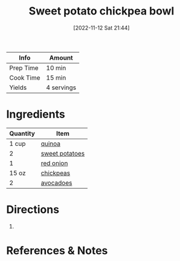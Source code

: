 :PROPERTIES:
:ID:       77c3113b-a3ac-4293-b915-faafa2336fc5
:END:
#+TITLE: Sweet potato chickpea bowl
#+DATE: [2022-11-12 Sat 21:44]
#+LAST_MODIFIED: [2022-11-12 Sat 21:53]
#+FILETAGS: :entree:recipes:

| Info      | Amount     |
|-----------+------------|
| Prep Time | 10 min     |
| Cook Time | 15 min     |
| Yields    | 4 servings |

* Ingredients

  | Quantity | Item           |
  |----------+----------------|
  |    1 cup | [[id:cc0d409b-ba32-4755-b5ee-41837ba5d47d][quinoa]]         |
  |        2 | [[id:8f199dec-d073-44dc-9225-a8b2d33c1bd2][sweet potatoes]] |
  |        1 | [[id:d95f338d-64d3-43ae-a553-ac91dd109234][red onion]]      |
  |    15 oz | [[id:5bc0ee0b-9586-4918-b096-519617896669][chickpeas]]      |
  |        2 | [[id:89016951-c43f-4a15-9f44-8430793f9529][avocadoes]]      |

* Directions

  1.

* References & Notes

